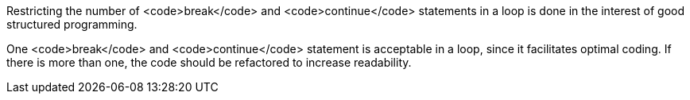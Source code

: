 Restricting the number of <code>break</code> and <code>continue</code> statements in a loop is done in the interest of good structured programming. 

One <code>break</code> and <code>continue</code> statement is acceptable in a loop, since it facilitates optimal coding. If there is more than one, the code should be refactored to increase readability.

